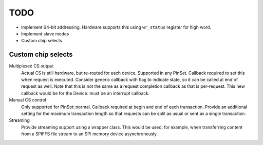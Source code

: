 TODO
====

-  Implement 64-bit addressing. Hardware supports this using ``wr_status`` register for high word.
-  Implement slave modes
-  Custom chip selects

Custom chip selects
-------------------

Multiplexed CS output
   Actual CS is still hardware, but re-routed for each device. Supported in any PinSet.
   Callback required to set this when request is executed.
   Consider generic callback with flag to indicate state, so it can be called at end of request as well.
   Note that this is not the same as a request completion callback as that is per-request.
   This new callback would be for the Device: must be an interrupt callback.

Manual CS control
   Only supported for PinSet::normal.
   Callback required at begin and end of each transaction.
   Provide an additional setting for the maximum transaction length so that requests can be split
   as usual or sent as a single transaction.

Streaming
   Provide streaming support using a wrapper class.
   This would be used, for example, when transferring content from a SPIFFS file stream
   to an SPI memory device asynchronously.

